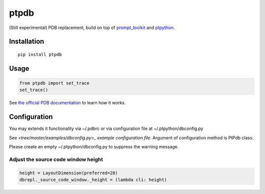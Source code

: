 ptpdb
=====

(Still experimental) PDB replacement, build on top of `prompt_toolkit
<http://github.com/jonathanslenders/python-prompt-toolkit/>`_ and `ptpython
<https://github.com/jonathanslenders/ptpython/>`_.


Installation
************

::

    pip install ptpdb

Usage
*****

.. code:: python

    from ptpdb import set_trace
    set_trace()


See `the official PDB documentation
<https://docs.python.org/3/library/pdb.html>`_ to learn how it works.

Configuration
*************

You may extends it functionality via ~/.pdbrc or via configuration file at ~/.ptpython/dbconfig.py

See `<tree/master/examples/dbconfig.py>_ example configuration file`. Argument of configuration method is PtPdb class.

Please create an empty ~/.ptpython/dbconfig.py to suppress the warning message.

Adjust the source code window height
------------------------------------

.. code:: python

    height = LayoutDimension(preferred=20)
    dbrepl._source_code_window._height = (lambda cli: height)
